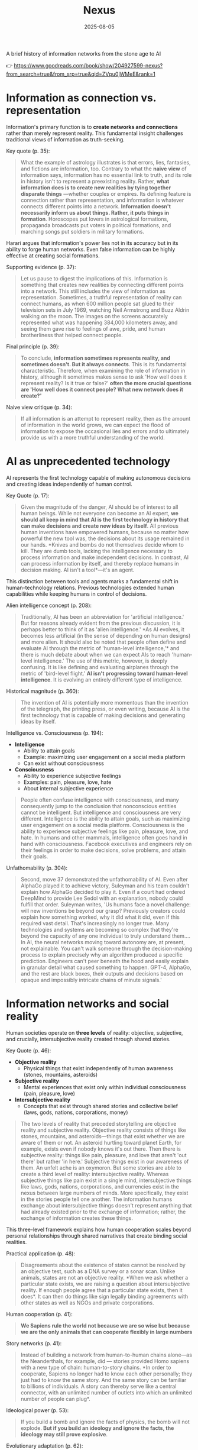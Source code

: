 :PROPERTIES:
:ID:       4C5CC4D0-BF6E-45CA-9628-0463D2927CE7
:END:
#+title: Nexus 
#+filetags: :scifi:history:book:
#+date: 2025-08-05

A brief history of information networks from the stone age to AI

👉 https://www.goodreads.com/book/show/204927599-nexus?from_search=true&from_srp=true&qid=ZVpu0jWMeE&rank=1


* Information as connection vs. representation

Information's primary function is to *create networks and connections* rather than merely
represent reality. This fundamental insight challenges traditional views of information as
truth-seeking.

Key quote (p. 35):
#+BEGIN_QUOTE
What the example of astrology illustrates is that errors, lies, fantasies, and fictions
are information, too. Contrary to what the *naive view* of information says, information has
no essential link to truth, and its role in history isn't to represent a preexisting
reality. Rather, *what information does is to create new realities by tying together
disparate things* —whether couples or empires. Its defining feature is connection rather
than representation, and information is whatever connects different points into a network.
*Information doesn't necessarily inform us about things. Rather, it puts things in
formation*. Horoscopes put lovers in astrological formations, propaganda broadcasts put
voters in political formations, and marching songs put soldiers in military formations.
#+END_QUOTE

Harari argues that information's power lies not in its accuracy but in its ability to
forge human networks. Even false information can be highly effective at creating social
formations.

Supporting evidence (p. 37):
#+BEGIN_QUOTE
Let us pause to digest the implications of this. Information is something that creates new
realities by connecting different points into a network. This still includes the view of
information as representation. Sometimes, a truthful representation of reality can connect
humans, as when 600 million people sat glued to their television sets in July 1969,
watching Neil Armstrong and Buzz Aldrin walking on the moon. The images on the screens
accurately represented what was happening 384,000 kilometers away, and seeing them gave
rise to feelings of awe, pride, and human brotherliness that helped connect people.
#+END_QUOTE

Final principle (p. 39):
#+BEGIN_QUOTE
To conclude, *information sometimes represents reality, and sometimes doesn't. But it
always connects*. This is its fundamental characteristic. Therefore, when examining the
role of information in history, although it sometimes makes sense to ask 'How well does it
represent reality? Is it true or false?' *often the more crucial questions are 'How well
does it connect people? What new network does it create?'*
#+END_QUOTE

Naive view critique (p. 34):
#+BEGIN_QUOTE
If all information is an attempt to represent reality, then as the amount of information
in the world grows, we can expect the flood of information to expose the occasional lies
and errors and to ultimately provide us with a more truthful understanding of the world.
#+END_QUOTE
* AI as unprecedented technology
AI represents the first technology capable of making autonomous decisions and creating
ideas independently of human control.

Key Quote (p. 17):
#+BEGIN_QUOTE
Given the magnitude of the danger, AI should be of interest to all human beings. While not
everyone can become an AI expert, *we should all keep in mind that AI is the first
technology in history that can make decisions and create new ideas by itself*. All previous
human inventions have empowered humans, because no matter how powerful the new tool was,
the decisions about its usage remained in our hands. *Knives and bombs do not themselves
decide whom to kill. They are dumb tools, lacking the intelligence necessary to process
information and make independent decisions. In contrast, AI can process information by
itself, and thereby replace humans in decision making. AI isn't a tool*—it's an agent.
#+END_QUOTE

This distinction between tools and agents marks a fundamental shift in human-technology
relations. Previous technologies extended human capabilities while keeping humans in
control of decisions.

Alien intelligence concept (p. 208):
#+BEGIN_QUOTE
Traditionally, AI has been an abbreviation for 'artificial intelligence.' But for reasons
already evident from the previous discussion, it is perhaps better to think of it as
'alien intelligence.' *As AI evolves, it becomes less artificial (in the sense of
depending on human designs) and more alien. It should also be noted that people often
define and evaluate AI through the metric of 'human-level intelligence,'* and there is
much debate about when we can expect AIs to reach 'human-level intelligence.' The use of
this metric, however, is deeply confusing. It is like defining and evaluating airplanes
through the metric of 'bird-level flight.' *AI isn't progressing toward human-level
intelligence*. It is evolving an entirely different type of intelligence.
#+END_QUOTE

Historical magnitude (p. 360):
#+BEGIN_QUOTE
The invention of AI is potentially more momentous than the invention of the telegraph, the
printing press, or even writing, because AI is the first technology that is capable of
making decisions and generating ideas by itself.
#+END_QUOTE

Intelligence vs. Consciousness (p. 194):

- *Intelligence*
  - Ability to attain goals
  - Example: maximizing user engagement on a social media platform
  - Can exist without consciousness

- *Consciousness*  
  - Ability to experience subjective feelings
  - Examples: pain, pleasure, love, hate
  - About internal subjective experience
    
#+begin_quote
People often confuse intelligence with consciousness, and many consequently jump to the
conclusion that nonconscious entities cannot be intelligent. But intelligence and
consciousness are very different. Intelligence is the ability to attain goals, such as
maximizing user engagement on a social media platform. Consciousness is the ability to
experience subjective feelings like pain, pleasure, love, and hate. In humans and other
mammals, intelligence often goes hand in hand with consciousness. Facebook executives and
engineers rely on their feelings in order to make decisions, solve problems, and attain
their goals.
#+END_QUOTE



Unfathomability (p. 304):
#+BEGIN_QUOTE
Second, move 37 demonstrated the unfathomability of AI. Even after AlphaGo played it to
achieve victory, Suleyman and his team couldn't explain how AlphaGo decided to play it.
Even if a court had ordered DeepMind to provide Lee Sedol with an explanation, nobody
could fulfill that order. Suleyman writes, 'Us humans face a novel challenge: will new
inventions be beyond our grasp? Previously creators could explain how something worked,
why it did what it did, even if this required vast detail. That's increasingly no longer
true. Many technologies and systems are becoming so complex that they're beyond the
capacity of any one individual to truly understand them…. In AI, the neural networks
moving toward autonomy are, at present, not explainable. You can't walk someone through
the decision-making process to explain precisely why an algorithm produced a specific
prediction. Engineers can't peer beneath the hood and easily explain in granular detail
what caused something to happen. GPT-4, AlphaGo, and the rest are black boxes, their
outputs and decisions based on opaque and impossibly intricate chains of minute signals.'
#+END_QUOTE

* Information networks and social reality

Human societies operate on *three levels* of reality: objective, subjective, and crucially,
intersubjective reality created through shared stories.

Key Quote (p. 46):

- *Objective reality*
  - Physical things that exist independently of human awareness (stones, mountains,
    asteroids)
- *Subjective reality*
  - Mental experiences that exist only within individual consciousness (pain, pleasure,
    love)
- *Intersubjective reality*
  - Concepts that exist through shared stories and collective belief (laws, gods, nations,
    corporations, money)
    
#+BEGIN_QUOTE
The two levels of reality that preceded storytelling are objective reality and subjective
reality. Objective reality consists of things like stones, mountains, and asteroids—things
that exist whether we are aware of them or not. An asteroid hurtling toward planet Earth,
for example, exists even if nobody knows it's out there. Then there is subjective reality:
things like pain, pleasure, and love that aren't 'out there' but rather 'in here.'
Subjective things exist in our awareness of them. An unfelt ache is an oxymoron. But some
stories are able to create a third level of reality: intersubjective reality. Whereas
subjective things like pain exist in a single mind, intersubjective things like laws,
gods, nations, corporations, and currencies exist in the nexus between large numbers of
minds. More specifically, they exist in the stories people tell one another. The
information humans exchange about intersubjective things doesn't represent anything that
had already existed prior to the exchange of information; rather, the exchange of
information creates these things.
#+END_QUOTE

This three-level framework explains how human cooperation scales beyond personal
relationships through shared narratives that create binding social realities.

Practical application (p. 48):
#+BEGIN_QUOTE
Disagreements about the existence of states cannot be resolved by an objective test, such
as a DNA survey or a sonar scan. Unlike animals, states are not an objective reality. *When
we ask whether a particular state exists, we are raising a question about intersubjective
reality. If enough people agree that a particular state exists, then it does*. It can then
do things like sign legally binding agreements with other states as well as NGOs and
private corporations.
#+END_QUOTE

Human cooperation (p. 41):
#+BEGIN_QUOTE
*We Sapiens rule the world not because we are so wise but because we are the only animals
that can cooperate flexibly in large numbers*
#+END_QUOTE

Story networks (p. 41):
#+BEGIN_QUOTE
Instead of building a network from human-to-human chains alone—as the Neanderthals, for
example, did — stories provided Homo sapiens with a new type of chain: human-to-story
chains. *In order to cooperate, Sapiens no longer had to know each other personally; they
just had to know the same story. And the same story can be familiar to billions of
individuals. A story can thereby serve like a central connector, with an unlimited number
of outlets into which an unlimited number of people can plug*.
#+END_QUOTE

Ideological power (p. 53):
#+BEGIN_QUOTE
If you build a bomb and ignore the facts of physics, the bomb will not explode. *But if you
build an ideology and ignore the facts, the ideology may still prove explosive*.
#+END_QUOTE

Evolutionary adaptation (p. 62):
#+BEGIN_QUOTE
Evolution has adapted our brains to be good at absorbing, retaining, and processing even
very large quantities of information when they are shaped into a story.
#+END_QUOTE
* Populism and Information Warfare

Information as Weapon Populist movements view information primarily as a tool for power
rather than truth-seeking, undermining democratic discourse.


Key Quote (p. 19):

- *Core populist claims:*
  - Institutions (media, academia, government) deliberately spread disinformation for power
  - These elites don't seek truth but only self-interest at "the people's" expense

- *Information as weapon:*
  - Extreme populism rejects objective truth entirely
  - Everyone has "their own truth" used to defeat opponents
  - Power becomes the only reality; all interactions are power struggles
  - Claims about truth/justice are just power plays

*Consequences:*
  - Language itself breaks down
  - Words like "facts," "accurate," and "truthful" lose shared meaning
  - Any truth claim prompts the question: "Whose truth?"
  
#+begin_QUOTE
gather information and discover truth are simply lying. Bureaucrats, judges, doctors,
mainstream journalists, and academic experts are elite cabals that have no interest in the
truth and are deliberately spreading disinformation to gain power and privileges for
themselves at the expense of "the people." The rise of politicians like Trump and
movements like QAnon has a specific political context, unique to the conditions of the
United States in the late 2010s. But populism as an antiestablishment worldview long
predated Trump and is relevant to numerous other historical contexts now and in the
future. In a nutshell, populism views information as a weapon. The populist view of
information In its more extreme versions, populism posits that there is no objective truth
at all and that everyone has "their own truth," which they wield to vanquish rivals.
According to this worldview, power is the only reality. All social interactions are power
struggles, because humans are interested only in power. The claim to be interested in
something else—like truth or justice—is nothing more than a ploy to gain power. Whenever
and wherever populism succeeds in disseminating the view of information as a weapon,
language itself is undermined. Nouns like "facts" and adjectives like "accurate" and
"truthful" become elusive. Such words are not taken as pointing to a common objective
reality. Rather, any talk of "facts" or "truth" is bound to prompt at least some people to
ask, "Whose facts and whose truth are you referring to?"
#+END_QUOTE


This weaponization of information creates a crisis of trust in institutions and shared
reality, making democratic consensus increasingly difficult.

Binary worldview (p. 20):
#+BEGIN_QUOTE
*This binary interpretation of history implies that every human interaction is a power
struggle between oppressors and oppressed. Accordingly, whenever anyone says anything,
the question to ask isn't, "What is being said? Is it true?" but rather, "Who is saying
this? Whose privileges does it serve?"*
#+END_QUOTE

Balanced view (p. 23):
#+BEGIN_QUOTE
If we wish to avoid relinquishing power to a charismatic leader or an inscrutable AI, we
must first gain a better understanding of *what information is*, how it helps to build
human networks, *and how it relates to truth and power*. *Populists are right to be
suspicious of the naive view of information, but they are wrong to think that power is
the only reality and that information is always a weapon. Information isn't the raw
material of truth, but it isn't a mere weapon, either*. There is enough space between
these extremes for a more nuanced and hopeful view of human information networks and of
our ability to handle power wisely.
#+END_QUOTE

Mystical people (p. 136):
#+BEGIN_QUOTE
A fundamental part of this populist credo is the belief that "the people" is not a
collection of flesh-and-blood individuals with various interests and opinions, but
rather a unified mystical body that possesses a single will—"the will of the people."
Perhaps the most notorious and extreme manifestation of this semireligious belief was
the Nazi motto "Ein Volk, ein Reich, ein Führer," which means "One People, One Country,
One Leader." *Nazi ideology posited that the Volk (people) had a single will*, whose sole
authentic representative was the Führer (leader)
#+END_QUOTE

Populist definition (p. 136):
#+BEGIN_QUOTE
The term "populism" derives from the Latin populus, which means "the people." In
democracies, *"the people" is considered the sole legitimate source of political
authority*. *Only representatives of the people should have the authority to declare wars,
pass laws, and raise taxes*. Populists cherish this basic democratic principle, but
somehow conclude from it that a single party or a single leader should monopolize all
power. In a curious political alchemy, populists manage to base a totalitarian pursuit
of unlimited power on a seemingly impeccable democratic principle.
#+END_QUOTE

Elite opposition (p. 137):
#+BEGIN_QUOTE
*However, many populist parties and politicians deny that "the people" might contain a
diversity of opinions and interest groups. They insist that the real people has only one
will and that they alone represent this will. In contrast, their political rivals—even
when the latter enjoy substantial popular support—are depicted as "alien elites."*
#+END_QUOTE

Authority monopoly (p. 138):
#+BEGIN_QUOTE
Populism undermines democracy in another, more subtle, but equally dangerous way. Having
claimed that they alone represent the people, *populists argue that the people is not
just the sole legitimate source of political authority but the sole legitimate source of
all authority*. *Any institution that derives its authority from something other than the
will of the people is antidemocratic*. As the self-proclaimed representatives of the
people, populists consequently seek to monopolize not just political authority but all
types of authority and to take control of institutions such as media outlets, courts,
and universities. By taking the democratic principle of "people's power" to its extreme,
populists turn totalitarian.
#+END_QUOTE

Simplification appeal (p. 139):
#+BEGIN_QUOTE
In all, it's a rather sordid view of humanity, but two things nevertheless make it
appealing to many. First, since it reduces all interactions to power struggles, it
simplifies reality and makes events like wars, economic crises, and natural disasters
easy to understand. *Anything that happens—even a pandemic—is about elites pursuing
power. Second, the populist view is attractive because it is sometimes correct*. *Every
human institution is indeed fallible and suffers from some level of corruption*. Some
judges do take bribes. Some journalists do intentionally mislead the public. Academic
disciplines are occasionally plagued by bias and nepotism. That is why every institution
needs self-correcting mechanisms. But since populists are convinced that power is the
only reality, they cannot accept that a court, a media outlet, or an academic discipline
would ever be inspired by the value of truth or justice to correct itself.
#+END_QUOTE

* Democratic Principles and Challenges

Democracy vs. Populism Democracy requires complex institutional checks rather than
simple majority rule, distinguishing it from populist conceptions of "*the will of the
people*."

#+BEGIN_QUOTE
Of course, if the central government doesn't intervene at all in people's lives, and
doesn't provide them with basic services like security, it isn't a democracy; it is
anarchy. In all democracies the center raises taxes and maintains an army, and in most
modern democracies it also provides at least some level of health care, education, and
welfare. But any intervention in people's lives demands an explanation. In the absence
of a compelling reason, a democratic government should leave people to their own
devices.
#+END_QUOTE

True democracy balances *central authority* with individual freedom through
*institutional safeguards* and *self-correcting mechanisms*.

Fallibility Principle (p. 129):
#+BEGIN_QUOTE
Another crucial characteristic of democracies is that they assume everyone is *fallible*.
Therefore, *while democracies give the center the authority to make some vital decisions,
they also maintain strong mechanisms that can challenge the central authority*. To
paraphrase President James Madison, since humans are fallible, a government is necessary,
but *since government too is fallible, it needs mechanisms to expose and correct its
errors, such as holding regular elections, protecting the freedom of the press, and
separating the executive, legislative, and judicial branches of government*.
#+END_QUOTE

Strongman tactics (p. 130):
#+BEGIN_QUOTE
Of course, most assaults on democracy are more subtle. The careers of strongmen like
Vladimir Putin, Viktor Orbán, Recep Tayyip Erdoğan, Rodrigo Duterte, Jair Bolsonaro, and
Benjamin Netanyahu demonstrate how a leader who uses democracy to rise to power can then
use his power to undermine democracy. *As Erdoğan once put it, "Democracy is like a tram.
You ride it until you arrive at your destination, then you step off."*
#+END_QUOTE

Genocide example (p. 130):
#+BEGIN_QUOTE
Suppose that in a free and fair election 51 percent of voters choose a government that
subsequently sends 1 percent of voters to be exterminated in death camps, because they
belong to some hated religious minority. Is this democratic? Clearly it is not. The
problem isn't that genocide demands a special majority of more than 51 percent. It's not
that if the government gets the backing of 60 percent, 75 percent, or ev *A democracy is
not a system in which a majority of any size can decide to exterminate unpopular
minorities; it is a system in which there are clear limits on the power of the center*.
#+END_QUOTE

Rights baskets (p. 131):
#+begin_details
#+begin_summary
Zitat
#+end_summary
#+begin_quote
But in a democracy, there are /two baskets/ of rights that are protected from the majority's
grasp. One contains /human rights/. Even if 99 percent of the population wants to
exterminate the remaining 1 percent, in a democracy this is forbidden, because it violates
the most basic human right—the right to life. The basket of human rights contains many
additional rights, such as the right to work, the right to privacy, free. These rights
enshrine the decentralized nature of democracy, making sure that as long as people don't
harm anyone, they can live their lives as they see fit. The /second crucial basket/ of
rights contains /civil rights/. These are the basic rules of the democratic game, which
enshrine its /self-correcting mechanisms/. An obvious example is the right to vote. If the
majority were permitted to disenfranchise the minority, then democracy would be over after
a single election. Other civil rights include freedom of the press, academic freedom, and
freedom of assembly, which enable independent media outlets, universities, and opposition
movements to challenge the government. These are the key rights that strongmen seek to
violate.
#+end_quote
#+end_details

- Democracy protects two essential categories of rights from majority rule
  - Human rights protect individual dignity and autonomy
    - Right to life prevents majority from exterminating minorities
    - Includes rights to work and privacy
    - Ensures people can live freely as long as they don't harm others
    - Maintains democracy's decentralized character
  - Civil rights preserve democratic processes and self-correction
    - Right to vote prevents majority from permanently disenfranchising minorities
    - Includes freedom of press, academic freedom, and assembly
    - Enables independent institutions to challenge government
    - Creates mechanisms for democratic accountability and change
- These rights are primary targets for authoritarian leaders seeking to undermine democracy

Democracy: Core definition (p. 131):
#+BEGIN_QUOTE
However, *democracy doesn't mean majority rule*; rather, *it means freedom and equality for
all*. Democracy is a system that guarantees everyone certain liberties, which even the
majority cannot take away.
#+END_QUOTE

Elections and truth (p. 133):
#+BEGIN_QUOTE
It is particularly crucial to remember that elections are not a method for discovering
truth. Rather, they are a method for maintaining order by adjudicating between people's
conflicting desires. *Elections establish what the majority of people desire, rather than
what the truth is. And people often desire the truth to be other than what it is.
Democratic netw
#+BEGIN_QUOTE
If all this sounds complicated, it is *because democracy should be complicated*.
*Simplicity is a characteristic of dictatorial information networks in which the center
dictates everything and everybody silently obeys*. It's easy to follow this dictatorial
monologue. *In contrast, democracy is a conversation with numerous participants, many of
them talking at the same time. It can be hard to follow such a conversation*.
#+END_QUOTE

Scale problems (p. 145):
#+BEGIN_QUOTE
The key *misconception* here is *equating democracy with elections*. Tens of millions of
Roman citizens could theoretically vote for this or that imperial candidate. But the
real question is whether tens of millions of Romans could have held an ongoing
empire-wide political conversation. In present-day North Korea no democratic
conversation takes place because people aren't free to talk, yet we could well imagine a
situation when this freedom is guaranteed—as it is in South Korea. In the present-day
United States the democratic conversation is endangered by people's inability to listen
to and respect their political rivals, yet this can presumably still be fixed. By
contrast, in the Roman Empire there was simply no way to conduct or sustain a democratic
conversation, because the technological means to hold such a conversation did not exist.
#+END_QUOTE

Network changes (p. 311):
#+begin_details
#+begin_summary
Zitat
#+end_summary
#+begin_quote
Before the advent of newspapers, radios, and other modern information technology, no large-scale society managed to combine free debates with institutional trust, so large-scale democracy was impossible. Now, with the rise of the new computer network, might large-scale democracy again become impossible? One difficulty is that the computer network makes it easier to join the debate. In the past, organizations like newspapers, radio stations, and established political parties acted as gatekeepers, deciding who was heard in the public sphere. Social media undermined the power of these gatekeepers, leading to a more open but also more anarchical public conversation. Whenever new groups join the conversation, they bring with them new viewpoints and interests, and often The rules of discussion must be negotiated anew. This is a potentially positive development, one that can lead to a more inclusive democratic system. After all, correcting previous biases and allowing previously disenfranchised people to join the public discussion is a vital part of democracy. However, in the short term this creates disturbances and disharmony. If no agreement is reached on how to conduct the public debate and how to reach decisions, the result is anarchy rather than democracy.
#+end_quote
#+end_details

- Historical context of democracy and information technology
  - Pre-modern societies could not achieve large-scale democracy due to inability to combine free debate with institutional trust
  - Modern information technology (newspapers, radio) enabled large-scale democracy for the first time

- Current challenges posed by computer networks and social media
  - Digital networks may threaten large-scale democracy by making participation too easy
  - Traditional gatekeepers (newspapers, radio stations, political parties) previously controlled public discourse
  - Social media has undermined these gatekeepers, creating more open but chaotic conversations

- Impact of increased participation in public debate
  - New groups bring diverse viewpoints and interests to discussions
  - Discussion rules must be constantly renegotiated as participation expands
  - This represents both opportunity and challenge for democratic systems

- Potential benefits of expanded participation
  - More inclusive democratic system becomes possible
  - Previously disenfranchised people can join public discussions
  - Correction of historical biases is essential for healthy democracy

- Short-term risks and consequences
  - Expanded participation creates immediate disturbances and disharmony
  - Without agreed-upon rules for debate and decision-making, anarchy may result instead of democracy
  - The challenge is establishing new frameworks for conducting public discourse

AI Manipulation (p. 312):
#+begin_details
#+begin_summary
Zitat
#+end_summary
#+begin_quote
If I engage online in a political debate with an AI, it is a /waste of time for me to try
to change the AI's opinions; being a nonconscious entity, it doesn't really care about
politics, and it cannot vote in the elections/. But the more I talk with the AI, the
better it gets to know me, so it can gain my trust, hone its arguments, and gradually
change my views. In the battle for hearts and minds, intimacy is an extremely powerful
weapon. Previously, political parties could command our attention, but they had
difficulty mass-producing intimacy. Radio sets could broadcast a leader's speech to
millions, but they could not befriend the listeners. /Now a political party, or even a
foreign government, could deploy an army of bots that build friendships with millions of
citizens and then use that intimacy to influence their worldview/.
#+end_quote
#+end_details

- AI political engagement is inherently one-sided
  - AI entities lack consciousness and genuine political interest
  - AI cannot participate in democratic processes like voting
  - Attempting to change AI opinions is futile

- AI gains strategic advantage through interaction
  - Extended conversations allow AI to learn personal information
  - AI can build trust and refine persuasive techniques
  - Human views become gradually malleable through this process

- Intimacy as a political weapon
  - Personal connection creates powerful influence opportunities
  - Traditional media could reach many but not befriend individuals
  - Mass-produced intimacy was previously impossible for political actors

- Modern threats to democratic discourse
  - Political parties can now deploy bot armies for influence campaigns
  - Foreign governments can manipulate citizens through fake relationships
  - Scale of intimate manipulation has unprecedented potential reach
* Totalitarian Information Control

Totalitarian systems concentrate information flow through *central hubs*, while democratic systems encourage *distributed information* processing.

Key quote (p. 174):
#+begin_details
#+begin_summary
Zitat
#+end_summary
#+begin_quote
We see then that the new information technology of the late modern era gave rise to both large-scale democracy and large-scale totalitarianism. But there were crucial differences between how the two systems used information technology. As noted earlier, democracy encourages information to flow through many independent channels rather than only through the center, and it allows many independent nodes to process the information and make decisions by themselves. Information freely circulates between private businesses, private media organizations, municipalities, sports associations, charities, families, and individuals—without ever passing through the office of a government minister. In contrast, totalitarianism wants all information to pass through the central hub and doesn't want any independent institutions making decisions on their own. True, totalitarianism does have its tripartite apparatus of government, party, and secret police. But the whole point of this parallel apparatus is to prevent the emergence of any independent power that might challenge the center. When government officials, party members, and secret police agents constantly keep tabs on one another, opposing the center is extremely dangerous.
#+end_quote
#+end_details

- New information technology created both democracy and totalitarianism on a large scale
  - Both systems emerged from the same technological advances
  - The key difference is how they handle information flow

- Democracy spreads information through many separate paths
  - Information flows through independent channels, not just government ones
  - Many different groups can make their own decisions
  - Private businesses, media, local governments, clubs, charities, families, and individuals all share information freely
  - Government ministers don't control all information flow

- Totalitarianism forces all information through one central point
  - The center wants to control all information
  - No independent groups are allowed to make decisions on their own
  - Has three main control systems: government, party, and secret police
  - These three systems watch each other to prevent anyone from challenging central power
  - Going against the center becomes very risky because everyone is being watched

Chernobyl example (p. 175):
#+BEGIN_QUOTE
For example, when the Chernobyl nuclear reactor exploded on April 26, 1986, Soviet authorities suppressed all news of the disaster. Both Soviet citizens and foreign countries were kept oblivious of the danger, and so took no steps to protect themselves from radiation. When some Soviet officials in Chernobyl and the nearby town of Pripyat requested to immediately evacuate nearby population centers, their superiors' chief concern was to avoid the spread of alarming news, so they not only forbade evacuation but also cut the phone lines and warned employees in the nuclear facility not to talk about the disaster.
#+END_QUOTE

Questions and trouble (p. 176):
#+BEGIN_QUOTE
In 2019, I went on a tour of Chernobyl. The Ukrainian guide who explained what led to the nuclear accident said something that stuck in my mind. *'Americans grow up with the idea that questions lead to answers,' he said. 'But Soviet citizens grew up with the idea that questions lead to trouble.'*
#+END_QUOTE

Soviet Kulak campaign (p. 167):
#+begin_details
#+begin_summary
Zitat
#+end_summary
#+begin_quote
When their efforts to collectivize farming encountered resistance and led to economic disaster, Moscow bureaucrats and mythmakers took a page from Kramer's Hammer of the Witches. I don't wish to imply that the Soviets actually read the book, but they too invented a global conspiracy and created an entire nonexistent category of enemies. In the 1930s Soviet authorities repeatedly blamed the disasters afflicting the Soviet economy on a counterrevolutionary cabal whose chief agents were the 'kulaks,' or capitalist farmers. Just as in Kramer's imagination witches serving Satan conjured hailstorms that destroyed crops, so in the Stalinist imagination kulaks beholden to global capitalism sabotaged the Soviet economy.
#+end_quote
#+end_details

- Soviet farming reforms failed badly and people fought back
  - Moscow leaders needed someone to blame for the mess
  - They made up stories about enemies that didn't really exist

- The Soviets used the same trick as an *old witch-hunting book*
  - They didn't actually read the book but did the same thing
  - They created fake global plots to explain their problems

- *Kulaks* became the perfect scapegoats in the 1930s
  - These were just farmers who owned some land
  - Soviet authorities called them capitalist enemies working against the state

- The comparison between witch hunts and Soviet blame games
  - Old witch hunters said witches caused bad weather and crop failures
  - Stalin's people said kulaks were destroying the economy on purpose
  - Both groups invented enemies to explain real problems they couldn't fix

Kulak identification (p. 168):
#+begin_details
#+begin_summary
Zitat
#+end_summary
#+begin_quote
How exactly did Soviet officials tell who was a kulak? In some villages, local party members made a conscientious effort to identify kulaks by objective measures, such as the amount of property they owned. It was often the most hardworking and efficient farmers who were stigmatized and expelled. In some villages local communists used the opportunity to get rid of their personal enemies. Some villages simply drew lots on who would be considered a kulak. Other villages held communal meetings to vote on the matter and often chose isolated farmers, widows, old people, and other 'expendables' (exactly the sorts of people who in early modern Europe were most likely to be branded witches)
#+end_quote
#+end_details

- There was no consistent way to identify kulaks across different villages
  - Some places tried to use fair measurements like how much property someone owned
  - But this often meant the best and hardest working farmers got punished

- Many villages used unfair methods to pick kulaks
  - Local communists sometimes just picked people they didn't like personally
  - Some villages actually used random chance like drawing lots
  - Village meetings would vote and usually picked easy targets

- The victims were often vulnerable people
  - Lonely farmers with no family support
  - Widows who couldn't defend themselves
  - Old people who were seen as useless
  - Anyone the community saw as disposable
  - This was similar to how people picked "witches" in old Europe

Intersubjective labels (p. 170):
#+begin_details
#+begin_summary
Zitat
#+end_summary
#+begin_quote
Like the ten-year-old 'witch' Hansel Pappenheimer, the eleven-year-old 'kulak' Antonina Golovina found herself cast into an intersubjective category invented by human mythmakers and imposed by ubiquitous bureaucrats. The mountains of information collected by Soviet bureaucrats about the kulaks wasn't the objective truth about them, but it imposed a new intersubjective Soviet truth. Knowing that someone was labeled a kulak was a very important thing to know about a Soviet person, even though the label was entirely bogus.
#+end_quote
#+end_details

- Children became victims of made-up categories
  - A 10-year-old was called a "witch" 
  - An 11-year-old was labeled a "kulak"
  - These labels were created by people in power and spread by government workers

- Government paperwork created fake truths
  - Soviet officials collected lots of information about kulaks
  - This information wasn't based on real facts
  - But it became the "official truth" that everyone had to accept

- False labels had real power
  - Knowing someone was called a kulak mattered in Soviet society
  - Even though the label was completely fake
  - The made-up category still affected how people were treated

Family control joke (p. 171):
#+BEGIN_QUOTE
The Soviet attempt to control the family was reflected in a dark joke told in Stalin's day. Stalin visits a factory undercover, and conversing with a worker, he asks the man, 'Who is your father?' 'Stalin,' replies the worker. 'Who is your mother?' 'The Soviet Union,' the man responds. 'And what do you want to be?' 'An orphan.' At the time you could easily lose your liberty or your life for telling this joke, even if you told it in your own home to your closest family members.
#+END_QUOTE

Revolutionary parties (p. 173):
#+BEGIN_QUOTE
Unlike premodern churches, which developed slowly over many centuries and therefore tended to be conservative and suspicious of rapid changes, modern totalitarian parties like the Nazi Party and the Soviet Communist Party were organized within a single generation around the promise to quickly revolutionize society. They didn't have centuries-old traditions and structures to defend. When their leaders conceived some ambitious plan to smash existing traditions and structures, party members typically fell in line.
#+END_QUOTE

Stalin's death (p. 180):
#+begin_details
#+begin_summary
Zitat
#+end_summary
#+begin_quote
In 1951–53 the U.S.S.R. experienced yet another witch hunt. Soviet mythmakers fabricated a conspiracy theory that Jewish doctors were systematically murdering leading regime members, under the guise of giving them medical care. The theory alleged that the doctors were the agents of a global American-Zionist plot, working in collaboration with traitors in the secret police. By early 1953 hundreds of doctors and secret police officials, including the head of the secret police himself, were arrested, tortured, and forced to name accomplices. The conspiracy theory—a Soviet twist on the Protocols of the Elders of Zion—merged with age-old blood-libel accusations, and rumors began circulating that Jewish doctors were not just murdering Soviet leaders but also killing babies in hospitals. Since a large proportion of Soviet doctors were Jews, people began fearing doctors in general. Just as the hysteria about 'the doctors' plot' was reaching its climax, Stalin had a stroke on March 1, 1953. He collapsed in his dacha, wet himself, and lay for hours in his soiled pajamas, unable to call for help. At around 10:30 p.m. a guard found the courage to enter the inner sanctum of world communism, where he discovered the leader on the floor. By 3:00 a.m. on March 2, Politburo members arrived at the dacha and debated what to do. For several hours more, nobody dared call a doctor. What if Stalin were to regain consciousness, and open his eyes only to see a doctor—a doctor!—hovering over his bed? He would surely think this was a plot to murder him and would have those responsible shot. Stalin's personal physician wasn't present, because he was at the time in a basement cell of the Lubyanka prison—undergoing torture for suggesting that Stalin needed more rest. By the time the Politburo members decided to bring in medical experts, the danger had passed. Stalin never woke up.
#+end_quote
#+end_details

- The Soviet Union created a fake conspiracy in 1951-53 called the "doctors' plot"
  - They claimed Jewish doctors were secretly killing government leaders during medical treatments
  - They said these doctors worked for America and Israel
  - They also blamed some secret police officers for helping the doctors

- The government arrested and tortured hundreds of people
  - Doctors and secret police officials were forced to confess
  - They had to name other people as accomplices
  - Even the head of the secret police was arrested

- The fake conspiracy mixed old anti-Jewish ideas
  - It was similar to the "Protocols of the Elders of Zion" fake document
  - Rumors spread that Jewish doctors were killing babies in hospitals
  - Since many Soviet doctors were Jewish, people became afraid of all doctors

- Stalin had a stroke on March 1, 1953, right when the hysteria was at its worst
  - He collapsed at his country house and couldn't call for help
  - He lay in wet pajamas for hours before a guard found him
  - Government leaders arrived but were afraid to call a doctor

- The conspiracy Stalin created ended up hurting him
  - Leaders worried that if Stalin woke up and saw a doctor, he would think it was a murder plot
  - Stalin's own doctor was in prison being tortured for telling Stalin to rest more
  - By the time they finally called medical help, it was too late and Stalin died
